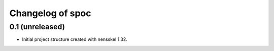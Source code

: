 Changelog of spoc
===================================================


0.1 (unreleased)
----------------

- Initial project structure created with nensskel 1.32.

